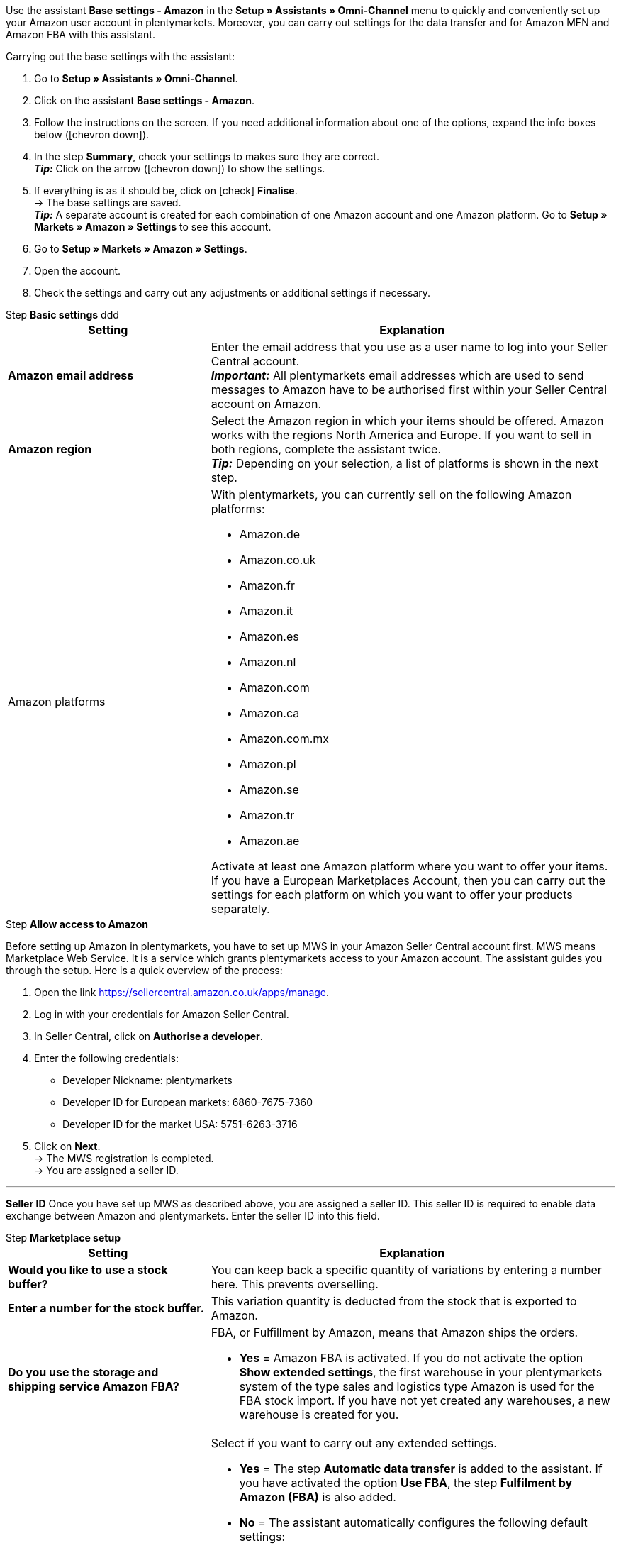 Use the assistant *Base settings - Amazon* in the *Setup » Assistants » Omni-Channel* menu to quickly and conveniently set up your Amazon user account in plentymarkets. Moreover, you can carry out settings for the data transfer and for Amazon MFN and Amazon FBA with this assistant.

[.instruction]
Carrying out the base settings with the assistant:

. Go to *Setup » Assistants » Omni-Channel*.
. Click on the assistant *Base settings - Amazon*.
. Follow the instructions on the screen. If you need additional information about one of the options, expand the info boxes below (icon:chevron-down[role="darkGrey"]).
. In the step *Summary*, check your settings to makes sure they are correct. +
*_Tip:_* Click on the arrow (icon:chevron-down[role="darkGrey"]) to show the settings.
. If everything is as it should be, click on icon:check[role="green"] *Finalise*. +
→ The base settings are saved. +
*_Tip:_* A separate account is created for each combination of one Amazon account and one Amazon platform. Go to *Setup » Markets » Amazon » Settings* to see this account.
. Go to *Setup » Markets » Amazon » Settings*.
. Open the account.
. Check the settings and carry out any adjustments or additional settings if necessary.

[.collapseBox]
.Step *Basic settings* ddd
--
[[table-amazon-basic-settings-assistant]]
[width="100%"]
[cols="1,2a"]
|======
|Setting |Explanation

| *Amazon email address*
a| Enter the email address that you use as a user name to log into your Seller Central account. +
*_Important:_* All plentymarkets email addresses which are used to send messages to Amazon have to be authorised first within your Seller Central account on Amazon.

| *Amazon region*
a| Select the Amazon region in which your items should be offered. Amazon works with the regions North America and Europe. If you want to sell in both regions, complete the assistant twice. +
*_Tip:_* Depending on your selection, a list of platforms is shown in the next step.

| Amazon platforms
a| With plentymarkets, you can currently sell on the following Amazon platforms:

* Amazon.de
* Amazon.co.uk
* Amazon.fr
* Amazon.it
* Amazon.es
* Amazon.nl
* Amazon.com
* Amazon.ca
* Amazon.com.mx
* Amazon.pl
* Amazon.se
* Amazon.tr
* Amazon.ae

Activate at least one Amazon platform where you want to offer your items. If you have a European Marketplaces Account, then you can carry out the settings for each platform on which you want to offer your products separately. +
|======
--

[.collapseBox]
.Step *Allow access to Amazon*
--

Before setting up Amazon in plentymarkets, you have to set up MWS in your Amazon Seller Central account first. MWS means Marketplace Web Service. It is a service which grants plentymarkets access to your Amazon account. The assistant guides you through the setup. Here is a quick overview of the process:

. Open the link https://sellercentral.amazon.co.uk/apps/manage.
. Log in with your credentials for Amazon Seller Central.
. In Seller Central, click on *Authorise a developer*.
. Enter the following credentials:

  * Developer Nickname: plentymarkets
  * Developer ID for European markets: 6860-7675-7360
  * Developer ID for the market USA: 5751-6263-3716

. Click on *Next*. +
→ The MWS registration is completed. +
→ You are assigned a seller ID.

'''
*Seller ID*
Once you have set up MWS as described above, you are assigned a seller ID. This seller ID is required to enable data exchange between Amazon and plentymarkets. Enter the seller ID into this field.
--

[.collapseBox]
.Step *Marketplace setup*
--
[[table-amazon-basic-settings-assistant]]
[width="100%"]
[cols="1,2a"]
|======
|Setting |Explanation

| *Would you like to use a stock buffer?*
| You can keep back a specific quantity of variations by entering a number here. This prevents overselling.

| *Enter a number for the stock buffer.*
| This variation quantity is deducted from the stock that is exported to Amazon.

| *Do you use the storage and shipping service Amazon FBA?*
a| FBA, or Fulfillment by Amazon, means that Amazon ships the orders.

* *Yes* = Amazon FBA is activated. If you do not activate the option *Show extended settings*, the first warehouse in your plentymarkets system of the type sales and logistics type Amazon is used for the FBA stock import. If you have not yet created any warehouses, a new warehouse is created for you.

| *Show extended settings?*
a| Select if you want to carry out any extended settings. +

* *Yes* = The step *Automatic data transfer* is added to the assistant. If you have activated the option *Use FBA*, the step *Fulfilment by Amazon (FBA)* is also added. +
* *No* = The assistant automatically configures the following default settings:

  ** B2B = No
  ** Client = Standard
  ** SKU structure = Variation ID if no SKU exists
  ** Catalogue was listed with SSW = No
  ** Generate invoice = plentymarkets invoice service
  ** Item export = daily
  ** Price changes = Every 15 minutes
  ** Stock synchronisation = daily
  ** Stock changes = Every 15 minutes
  ** Export filter = No filters are set, i.e. all variations that are active for the referrer Amazon are exported. +
  *_Tip:_* You can set item filters in the *Setup » Markets » Amazon » Settings » [Open Amazon account] » Tab: Item settings* after you have completed the assistant.
  ** MFN = Yes, order import every 15 minutes

If *Use FBA* is activated, the assistant also configures the following default settings:

  ** MFN = Yes, order import every 15 minutes
  ** FBA active = Yes
  ** Warehouse = The first warehouse of the type Sales and logistics type Amazon in your plentymarkets system will be used for importing FBA stock. If you have not yet created any warehouses, a new warehouse is created for you.
  ** Amazon Multichannel = No
  ** Stock import = Hourly
  ** Returns import = daily
  ** Credit note import = Yes

|======
--

[.collapseBox]
.Step *Automatic data transfer* (optional settings)
--
[[table-amazon-basic-settings-assistant]]
[width="100%"]
[cols="1,2a"]
|======
|Setting |Explanation

| *Select the Amazon platforms that your item data should be transferred to.*
| To what Amazon platforms do you want to automatically export data? You can select from all platforms that you activated in the step *Base settings*.

| *Select the Amazon platforms that your prices should be transferred to.*
| What Amazon platforms should receive your prices? You can select from all platforms that you activated in the step *Base settings*.

| *Would you like to transfer stock to Amazon?*
a| * *Yes* = Stock is exported to all selected platforms. The step *Transmit item data* is added to the assistant.

| *Do you ship your Amazon orders yourself?*
a| MFN is short for Merchant Fulfillment Network. That means that you ship the products that customers order on Amazon.

* *Yes* = The step *Shipment by the seller (MFN)* is added to the assistant.

| *Do you use the storage and shipping service Amazon FBA?*
| Your second chance to activate or deactivate Amazon FBA. If you activated FBA in the step *Marketplace setup*, this option is already activated.

| *Select how invoices for Amazon orders should be generated.*
a| If you use the Amazon invoice service VCS, select plentymarkets invoice service with data from Amazon (invoices are created by plentymarkets and exported to Amazon) or Amazon invoice service (invoices are created by Amazon). You need to activate Amazon VCS in Amazon Seller Central before selecting one of these options. If you do not use the Amazon invoice service VCS, select plentymarkets invoice service (invoices are created by plentymarkets but not exported to Amazon).

* *plentymarkets invoice service* = plentymarkets calculates the VAT. plentymarkets generates the invoice via an event procedure. +
* *Amazon invoice service* = Amazon invoice numbers and credit notes for Amazon orders are imported into plentymarkets. +
* *plentymarkets invoice service with data from Amazon* = Amazon calculates the VAT. Amazon invoices are automatically generated by plentymarkets and transferred to Amazon.

Jump to the chapter <<#6800, Setting up invoice generation for Amazon orders>> to find out more.

| *Are you an Amazon Business seller?*
| Amazon Business is the Amazon platform for commercial sales between companies, i.e. B2B.
|======
--

[.collapseBox]
.Step *Transmit item data* (optional settings)
--
[[table-amazon-basic-settings-assistant]]
[width="100%"]
[cols="1,2a"]
|======
|Setting |Explanation

| *Carry out alternative settings*
| In this step, you decide how your item data is exported to Amazon. If you do not activate the option *Carry out alternative settings*, these settings are applied to all Amazon platforms you activate. If you want to select different settings for some platforms, activate this option. An additional step is then added to the assistant. This step allows you to specify different settings for these platforms.

| *Select the item availabilities that should be included when transferring item data.*
| Only items with the availabilities you activate are transferred to Amazon. +
*_Tip:_* The availability of a variation is set in the *Settings* tab of the variation.

| *Select the Amazon categories that you would like to offer your items in.*
| Activate the categories in which you want to sell your items on Amazon.

| *Select the flags that should be included when transferring item data.*
a| Flags allow you to filter your variations. So if you only want to export specific items to Amazon, you can flag them and then select the flag here.

* *All* = The items are not filtered.

| *Select the item name that should be transferred to Amazon.*
| What name do you want to export to Amazon?

| *Select the item description that should be transferred to Amazon.*
| What information do you want to export to Amazon as the item description?

| *Would you like to transfer your item descriptions with HTML format?*
a| * *without HTML formatting* (default setting) = Your item descriptions are exported with no HTML formatting. +
* *with HTML formatting* = Your item description is exported to Amazon with HTML formatting. +
*_Note:_* Amazon only accepts the following HTML tags: <br>, <b>, <i>, <p>, <ul>, <li>, <table>, <tr>, <td>, <th>, <tbody> and <strong>. Amazon might reject any items with other HTML tags than the ones listed here. If you use other HTML tags, select the default setting *without HTML formatting*.

| *Select the number that should be transferred as manufacturer number.*
| Select which value is to be exported as the part number.
|======
--

[.collapseBox]
.Step *Transmit stock*
--
[[table-amazon-basic-settings-assistant]]
[width="100%"]
[cols="1,2a"]
|======
|Setting |Explanation

| *Select the stock that should be transferred to Amazon.*
a| * *Added stock of all distribution warehouses* +
* *Transmit stock of distribution warehouse with largest amount of stock* +
* *Export stock from the item's main warehouse* +
* *Added stock of selected distribution warehouses* = Opens a drop-down list for selecting the warehouses. +

| *Would you like to use a stock buffer?*
| You can keep back a specific quantity of variations by entering a number here. This prevents overselling.

| *Select the stock buffer that should be used.*
a| * *Fixed stock buffer* = The quantity entered for *Value* is deducted from the stock of a variation.
* *Value* = This variation quantity is deducted from the stock that is exported to Amazon.

| *Would you like to limit your stock on Amazon?*
| Allows you to limit the maximum quantity of a variation to be listed on Amazon.

| *Maximum stock* +
(only shown if you activated *Limit stock*)
| Enter the maximum stock amount.

| *Select the delivery times that should be transferred.*
a| * *Average delivery time in days*
* *Average delivery time in days plus handling time* = Opens a field where you can enter the handling times in days.
* *Do not transmit (not recommended)*
|======
--

[.collapseBox]
.Step *Shipment by the seller (MFN)*
--
[[table-amazon-basic-settings-assistant]]
[width="100%"]
[cols="1,2a"]
|======
|Setting |Explanation

| *Select the client that your Amazon orders should be assigned to.*
| Select a client from the drop-down list.

| *Would you like to import your Amazon orders into plentymarkets?*
| Activate to import orders in plentymarkets.

| *Would you like to exclude Amazon orders from the import?* +
(only shown if you activated *Import orders*)
| *_Optional:_* Select a date to only import orders that were created on or after this date.

| *Would you like to transfer refunds to Amazon?*
| This option is currently not in use.
|======
--

[.collapseBox]
.Step *Shipment by Amazon (FBA)*
--
[[table-amazon-basic-settings-assistant]]
[width="100%"]
[cols="1,2a"]
|======
|Setting |Explanation

| *Would you like to use the storage and shipping service Amazon Multichannel?*
| Amazon Multichannel is an Amazon service. Amazon takes care of the storage and the delivery of orders from other marketplaces or online shops.

| *Would you like to import stock from Amazon warehouses into plentymarkets?*
a| * *Yes* = Select the warehouse to import stock of Amazon warehouses to from the drop-down list.

| *Would you like to import FBA returns into plentymarkets?*
a| * *Yes* = Returns are imported once per day. +
* *No* = Returns are not imported.

| *Would you like to import FBA credit notes into plentymarkets?*
a| * *Yes* = FBA credit notes are imported every 4 hours. +
* *No* = FBA credit notes are not imported.

*_Tip:_* In the *Setup » Markets » Amazon » Settings » [Open Amazon account] » Tab: Order settings*, you can find this setting (*Credit note import*) in the *Ship own orders (MFN)* area.
|======
--

[.collapseBox]
.Step *Activate Amazon user account*
--
Have you carried out all settings to start selling on Amazon? Then activate your Amazon user account to activate the settings in plentymarkets and to start the data exchange with Amazon. Would you like to check or adjust your settings? Then do not activate your Amazon user account and go through the assistant again.
--

